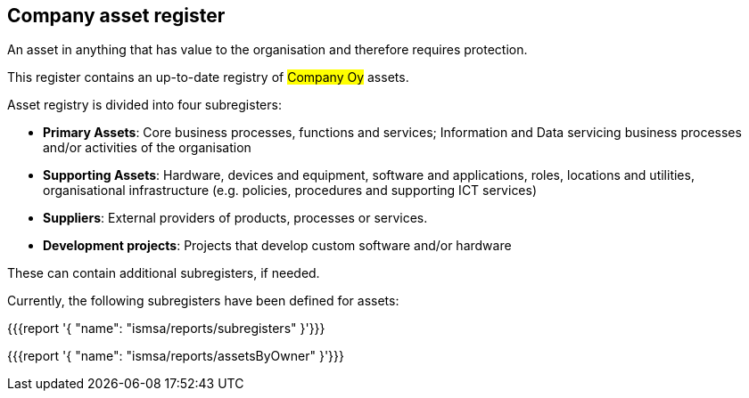 ## Company asset register

An asset in anything that has value to the organisation and therefore requires protection.

This register contains an up-to-date registry of #Company Oy# assets.

Asset registry is divided into four subregisters:

* *Primary Assets*: Core business processes, functions and services; Information and Data servicing business processes and/or activities of the organisation

* *Supporting Assets*: Hardware, devices and equipment, software and applications, roles, locations and utilities, organisational infrastructure (e.g. policies, procedures and supporting ICT services)

* *Suppliers*: External providers of products, processes or services.

* *Development projects*: Projects that develop custom software and/or hardware

These can contain additional subregisters, if needed.

Currently, the following subregisters have been defined for assets:

{{{report '{
    "name": "ismsa/reports/subregisters"
}'}}}

{{{report '{
    "name": "ismsa/reports/assetsByOwner"
}'}}}